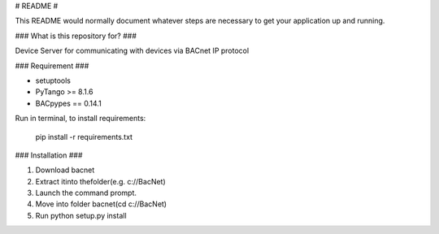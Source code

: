# README #

This README would normally document whatever steps are necessary to get your application up and running.

### What is this repository for? ###

Device Server for communicating with devices via BACnet IP protocol

### Requirement ###

- setuptools
- PyTango >= 8.1.6
- BACpypes == 0.14.1

Run in terminal, to install requirements:

        pip install -r requirements.txt


### Installation ###

1) Download bacnet
2) Extract itinto thefolder(e.g. c://BacNet)
3) Launch the command prompt.
4) Move into folder bacnet(cd c://BacNet)
5) Run python setup.py install




